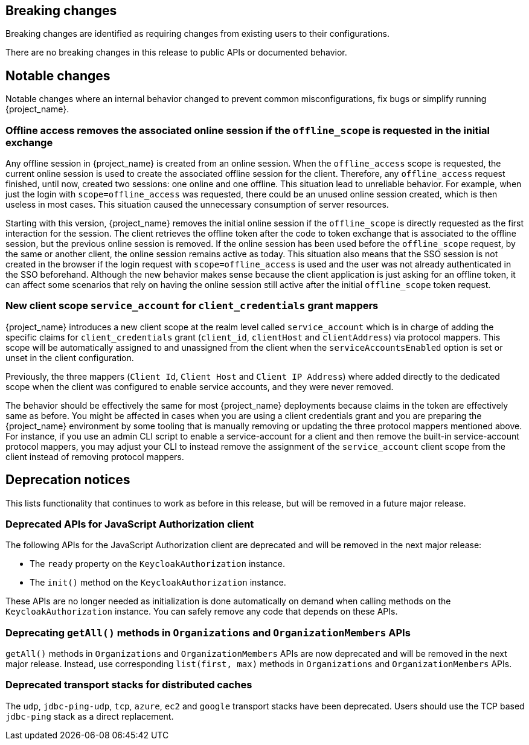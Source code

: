 == Breaking changes

Breaking changes are identified as requiring changes from existing users to their configurations.

There are no breaking changes in this release to public APIs or documented behavior.

== Notable changes

Notable changes where an internal behavior changed to prevent common misconfigurations, fix bugs or simplify running {project_name}.

=== Offline access removes the associated online session if the `offline_scope` is requested in the initial exchange

Any offline session in {project_name} is created from an online session. When the `offline_access` scope is requested, the current online session is used to create the associated offline session for the client. Therefore, any `offline_access` request finished, until now, created two sessions: one online and one offline.
This situation lead to unreliable behavior.  For example, when just the login with `scope=offline_access` was requested, there could be an unused online session created, which is then useless in most cases.
This situation  caused the unnecessary consumption of server resources. 

Starting with this version, {project_name} removes the initial online session if the `offline_scope` is directly requested as the first interaction for the session. The client retrieves the offline token after the code to token exchange that is associated to the offline session, but the previous online session is removed. If the online session has been used before the `offline_scope` request, by the same or another client, the online session remains active as today.
This situation also means that the SSO session is not created in the browser if the login request with `scope=offline_access` is used and the user was not already authenticated in the SSO beforehand. Although the new behavior makes sense because the client application is just asking for an offline token, it can affect some scenarios that rely on having the online session still active after the initial `offline_scope` token request.

=== New client scope `service_account` for `client_credentials` grant mappers

{project_name} introduces a new client scope at the realm level called `service_account` which is in charge of adding the specific claims for `client_credentials` grant (`client_id`, `clientHost` and `clientAddress`) via protocol mappers. This scope will be automatically assigned to and unassigned from the client when the `serviceAccountsEnabled` option is set or unset in the client configuration.

Previously, the three mappers (`Client Id`, `Client Host` and `Client IP Address`) where added directly to the dedicated scope when the client was configured to enable service accounts, and they were never removed.

The behavior should be effectively the same for most {project_name} deployments because claims in the token are effectively same as before. You might be affected in cases when you are using a client credentials grant
and you are preparing the {project_name} environment by some tooling that is manually removing or updating the three protocol mappers mentioned above. For instance, if you use an admin CLI script to enable a service-account for a  client and then remove the built-in service-account protocol mappers, you may adjust your CLI to instead remove the assignment of the `service_account` client scope
from the client instead of removing protocol mappers.

== Deprecation notices

This lists functionality that continues to work as before in this release, but will be removed in a future major release.

=== Deprecated APIs for JavaScript Authorization client

The following APIs for the JavaScript Authorization client are deprecated and will be removed in the next major release:

- The `ready` property on the `KeycloakAuthorization` instance.
- The `init()` method on the `KeycloakAuthorization` instance.

These APIs are no longer needed as initialization is done automatically on demand when calling methods on the `KeycloakAuthorization` instance. You can safely remove any code that depends on these APIs.

=== Deprecating `getAll()` methods in `Organizations` and `OrganizationMembers` APIs

`getAll()` methods in `Organizations` and `OrganizationMembers` APIs are now deprecated and will be removed in the next major release.
Instead, use corresponding `list(first, max)` methods in `Organizations` and `OrganizationMembers` APIs.

=== Deprecated transport stacks for distributed caches

The `udp`, `jdbc-ping-udp`, `tcp`, `azure`, `ec2` and `google` transport stacks have been deprecated.
Users should use the TCP based `jdbc-ping` stack as a direct replacement.
